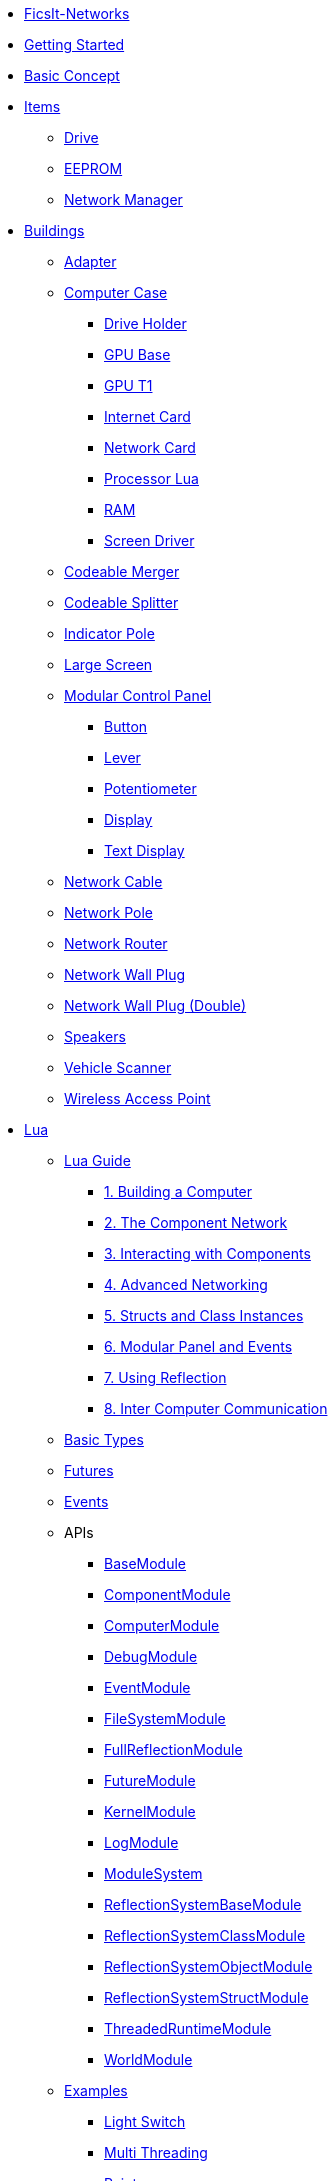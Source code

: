 * xref:index.adoc[FicsIt-Networks]
* xref:lua/guide/index.adoc[Getting Started]
* xref:BasicConcept.adoc[Basic Concept]
* xref:items/index.adoc[Items]
** xref:items/Drive.adoc[Drive]
** xref:items/EEPROM.adoc[EEPROM]
** xref:items/NetworkManager.adoc[Network Manager]
* xref:buildings/index.adoc[Buildings]
** xref:buildings/Adapter.adoc[Adapter]
** xref:buildings/ComputerCase/index.adoc[Computer Case]
*** xref:buildings/ComputerCase/DriveHolder.adoc[Drive Holder]
*** xref:buildings/ComputerCase/GPU.adoc[GPU Base]
*** xref:buildings/ComputerCase/GPUT1.adoc[GPU T1]
*** xref:buildings/ComputerCase/InternetCard.adoc[Internet Card]
*** xref:buildings/ComputerCase/NetworkCard.adoc[Network Card]
*** xref:buildings/ComputerCase/ProcessorLua.adoc[Processor Lua]
*** xref:buildings/ComputerCase/RAM.adoc[RAM]
*** xref:buildings/ComputerCase/ScreenDriver.adoc[Screen Driver]
** xref:buildings/Merger.adoc[Codeable Merger]
** xref:buildings/Splitter.adoc[Codeable Splitter]
** xref:buildings/IndicatorPole.adoc[Indicator Pole]
** xref:buildings/Screen.adoc[Large Screen]
** xref:buildings/ModularControlPanel/index.adoc[Modular Control Panel]
*** xref:buildings/ModularControlPanel/Button.adoc[Button]
*** xref:buildings/ModularControlPanel/Lever.adoc[Lever]
*** xref:buildings/ModularControlPanel/Potentiometer.adoc[Potentiometer]
*** xref:buildings/ModularControlPanel/Display.adoc[Display]
*** xref:buildings/ModularControlPanel/TextDisplay.adoc[Text Display]
** xref:buildings/NetworkCable.adoc[Network Cable]
** xref:buildings/NetworkPole.adoc[Network Pole]
** xref:buildings/NetworkRouter.adoc[Network Router]
** xref:buildings/NetworkWallPlug.adoc[Network Wall Plug]
** xref:buildings/NetworkWallPlugDouble.adoc[Network Wall Plug (Double)]
** xref:buildings/Speakers.adoc[Speakers]
** xref:buildings/VehicleScanner.adoc[Vehicle Scanner]
** xref:buildings/WirelessAccessPoint.adoc[Wireless Access Point]
* xref:lua/index.adoc[Lua]
** xref:lua/guide/index.adoc[Lua Guide]
*** xref:lua/guide/BuildingAComputer.adoc[1. Building a Computer]
*** xref:lua/guide/TheComponentNetwork.adoc[2. The Component Network]
*** xref:lua/guide/InteractingWithComponents.adoc[3. Interacting with Components]
*** xref:lua/guide/AdvancedNetworking.adoc[4. Advanced Networking]
*** xref:lua/guide/StructsAndClassInstances.adoc[5. Structs and Class Instances]
*** xref:lua/guide/ModularPanelAndEvents.adoc[6. Modular Panel and Events]
*** xref:lua/guide/UsingReflection.adoc[7. Using Reflection]
*** xref:lua/guide/InterComputerCommunication.adoc[8. Inter Computer Communication]
** xref:lua/BasicTypes.adoc[Basic Types]
** xref:lua/Futures.adoc[Futures]
** xref:lua/Events.adoc[Events]
** APIs
// FINLuaDocumentationBegin *** //
*** xref:lua/api/BaseModule.adoc[BaseModule]
*** xref:lua/api/ComponentModule.adoc[ComponentModule]
*** xref:lua/api/ComputerModule.adoc[ComputerModule]
*** xref:lua/api/DebugModule.adoc[DebugModule]
*** xref:lua/api/EventModule.adoc[EventModule]
*** xref:lua/api/FileSystemModule.adoc[FileSystemModule]
*** xref:lua/api/FullReflectionModule.adoc[FullReflectionModule]
*** xref:lua/api/FutureModule.adoc[FutureModule]
*** xref:lua/api/KernelModule.adoc[KernelModule]
*** xref:lua/api/LogModule.adoc[LogModule]
*** xref:lua/api/ModuleSystem.adoc[ModuleSystem]
*** xref:lua/api/ReflectionSystemBaseModule.adoc[ReflectionSystemBaseModule]
*** xref:lua/api/ReflectionSystemClassModule.adoc[ReflectionSystemClassModule]
*** xref:lua/api/ReflectionSystemObjectModule.adoc[ReflectionSystemObjectModule]
*** xref:lua/api/ReflectionSystemStructModule.adoc[ReflectionSystemStructModule]
*** xref:lua/api/ThreadedRuntimeModule.adoc[ThreadedRuntimeModule]
*** xref:lua/api/WorldModule.adoc[WorldModule]
// FINLuaDocumentationEnd //
** xref:lua/examples/index.adoc[Examples]
*** xref:lua/examples/lightSwitch.adoc[Light Switch]
*** xref:lua/examples/multiThreading.adoc[Multi Threading]
*** xref:lua/examples/paint.adoc[Paint]
*** xref:lua/examples/randomPlot.adoc[Random Plot]
*** xref:lua/examples/storageRefill.adoc[Storage Refill]
*** xref:lua/examples/drive.adoc[Drive Example]
*** xref:lua/examples/PCIDevices.adoc[PCI-Devices]
*** xref:lua/examples/InternetCard.adoc[Internet-Card]
* xref:NetworkTrace.adoc[Network Trace]
* Reflection
// FINReflectionDocumentationBegin ** //
** Classes
*** xref:reflection/classes/Actor.adoc[Actor]
*** xref:reflection/classes/ActorComponent.adoc[ActorComponent]
*** xref:reflection/classes/ArrayProperty.adoc[ArrayProperty]
*** xref:reflection/classes/BasicSubplate_2x2.adoc[BasicSubplate_2x2]
*** xref:reflection/classes/BigGaugeModule.adoc[BigGaugeModule]
*** xref:reflection/classes/Build_Speakers_C.adoc[Build_Speakers_C]
*** xref:reflection/classes/Buildable.adoc[Buildable]
*** xref:reflection/classes/BuzzerModule.adoc[BuzzerModule]
*** xref:reflection/classes/CircuitBridge.adoc[CircuitBridge]
*** xref:reflection/classes/CircuitSwitch.adoc[CircuitSwitch]
*** xref:reflection/classes/CircuitSwitchPriority.adoc[CircuitSwitchPriority]
*** xref:reflection/classes/Class.adoc[Class]
*** xref:reflection/classes/ClassProperty.adoc[ClassProperty]
*** xref:reflection/classes/CodeableMerger.adoc[CodeableMerger]
*** xref:reflection/classes/CodeableSplitter.adoc[CodeableSplitter]
*** xref:reflection/classes/ComputerCase.adoc[ComputerCase]
*** xref:reflection/classes/DimensionalDepot.adoc[DimensionalDepot]
*** xref:reflection/classes/DimensionalDepotUploader.adoc[DimensionalDepotUploader]
*** xref:reflection/classes/DockingStation.adoc[DockingStation]
*** xref:reflection/classes/Door.adoc[Door]
*** xref:reflection/classes/EncoderModule.adoc[EncoderModule]
*** xref:reflection/classes/FINAdvancedNetworkConnectionComponent.adoc[FINAdvancedNetworkConnectionComponent]
*** xref:reflection/classes/FINComputerGPU.adoc[FINComputerGPU]
*** xref:reflection/classes/FINComputerGPUT2.adoc[FINComputerGPUT2]
*** xref:reflection/classes/FINInternetCard.adoc[FINInternetCard]
*** xref:reflection/classes/FINMediaSubsystem.adoc[FINMediaSubsystem]
*** xref:reflection/classes/FINModularIndicatorPoleModule.adoc[FINModularIndicatorPoleModule]
*** xref:reflection/classes/Factory.adoc[Factory]
*** xref:reflection/classes/FactoryConnection.adoc[FactoryConnection]
*** xref:reflection/classes/Function.adoc[Function]
*** xref:reflection/classes/GPUT1.adoc[GPUT1]
*** xref:reflection/classes/GaugeModule.adoc[GaugeModule]
*** xref:reflection/classes/IndicatorModule.adoc[IndicatorModule]
*** xref:reflection/classes/IndicatorPole.adoc[IndicatorPole]
*** xref:reflection/classes/Inventory.adoc[Inventory]
*** xref:reflection/classes/ItemCategory.adoc[ItemCategory]
*** xref:reflection/classes/ItemType.adoc[ItemType]
*** xref:reflection/classes/LargeControlPanel.adoc[LargeControlPanel]
*** xref:reflection/classes/LargeMicroDisplayModule.adoc[LargeMicroDisplayModule]
*** xref:reflection/classes/LargeVerticalControlPanel.adoc[LargeVerticalControlPanel]
*** xref:reflection/classes/LightSource.adoc[LightSource]
*** xref:reflection/classes/LightsControlPanel.adoc[LightsControlPanel]
*** xref:reflection/classes/Manufacturer.adoc[Manufacturer]
*** xref:reflection/classes/MicroDisplayModule.adoc[MicroDisplayModule]
*** xref:reflection/classes/ModularIndicatorPole.adoc[ModularIndicatorPole]
*** xref:reflection/classes/ModularPoleModule_Buzzer.adoc[ModularPoleModule_Buzzer]
*** xref:reflection/classes/ModularPoleModule_Indicator.adoc[ModularPoleModule_Indicator]
*** xref:reflection/classes/ModuleButton.adoc[ModuleButton]
*** xref:reflection/classes/ModulePanel.adoc[ModulePanel]
*** xref:reflection/classes/ModulePotentiometer.adoc[ModulePotentiometer]
*** xref:reflection/classes/ModuleStopButton.adoc[ModuleStopButton]
*** xref:reflection/classes/ModuleSwitch.adoc[ModuleSwitch]
*** xref:reflection/classes/ModuleTextDisplay.adoc[ModuleTextDisplay]
*** xref:reflection/classes/NetworkCard.adoc[NetworkCard]
*** xref:reflection/classes/NetworkRouter.adoc[NetworkRouter]
*** xref:reflection/classes/Object.adoc[Object]
*** xref:reflection/classes/ObjectProperty.adoc[ObjectProperty]
*** xref:reflection/classes/PipeConnection.adoc[PipeConnection]
*** xref:reflection/classes/PipeConnectionBase.adoc[PipeConnectionBase]
*** xref:reflection/classes/PipeHyperStart.adoc[PipeHyperStart]
*** xref:reflection/classes/PipeReservoir.adoc[PipeReservoir]
*** xref:reflection/classes/PipelinePump.adoc[PipelinePump]
*** xref:reflection/classes/PotWDisplayModule.adoc[PotWDisplayModule]
*** xref:reflection/classes/PotentiometerModule.adoc[PotentiometerModule]
*** xref:reflection/classes/PowerCircuit.adoc[PowerCircuit]
*** xref:reflection/classes/PowerConnection.adoc[PowerConnection]
*** xref:reflection/classes/PowerInfo.adoc[PowerInfo]
*** xref:reflection/classes/PowerStorage.adoc[PowerStorage]
*** xref:reflection/classes/Property.adoc[Property]
*** xref:reflection/classes/PushbuttonModule.adoc[PushbuttonModule]
*** xref:reflection/classes/RailroadSignal.adoc[RailroadSignal]
*** xref:reflection/classes/RailroadStation.adoc[RailroadStation]
*** xref:reflection/classes/RailroadSwitchControl.adoc[RailroadSwitchControl]
*** xref:reflection/classes/RailroadTrack.adoc[RailroadTrack]
*** xref:reflection/classes/RailroadTrackConnection.adoc[RailroadTrackConnection]
*** xref:reflection/classes/RailroadVehicle.adoc[RailroadVehicle]
*** xref:reflection/classes/RailroadVehicleMovement.adoc[RailroadVehicleMovement]
*** xref:reflection/classes/Recipe.adoc[Recipe]
*** xref:reflection/classes/ReflectionBase.adoc[ReflectionBase]
*** xref:reflection/classes/ResourceSink.adoc[ResourceSink]
*** xref:reflection/classes/Screen.adoc[Screen]
*** xref:reflection/classes/SignBase.adoc[SignBase]
*** xref:reflection/classes/SignType.adoc[SignType]
*** xref:reflection/classes/Signal.adoc[Signal]
*** xref:reflection/classes/SizeableModulePanel.adoc[SizeableModulePanel]
*** xref:reflection/classes/SpeakerPole.adoc[SpeakerPole]
*** xref:reflection/classes/SquareMicroDisplayModule.adoc[SquareMicroDisplayModule]
*** xref:reflection/classes/Struct.adoc[Struct]
*** xref:reflection/classes/StructProperty.adoc[StructProperty]
*** xref:reflection/classes/SwitchModule2Position.adoc[SwitchModule2Position]
*** xref:reflection/classes/SwitchModule3Position.adoc[SwitchModule3Position]
*** xref:reflection/classes/TargetList.adoc[TargetList]
*** xref:reflection/classes/TimeTable.adoc[TimeTable]
*** xref:reflection/classes/TraceProperty.adoc[TraceProperty]
*** xref:reflection/classes/Train.adoc[Train]
*** xref:reflection/classes/TrainPlatform.adoc[TrainPlatform]
*** xref:reflection/classes/TrainPlatformCargo.adoc[TrainPlatformCargo]
*** xref:reflection/classes/TrainPlatformConnection.adoc[TrainPlatformConnection]
*** xref:reflection/classes/Vehicle.adoc[Vehicle]
*** xref:reflection/classes/VehicleScanner.adoc[VehicleScanner]
*** xref:reflection/classes/WheeledVehicle.adoc[WheeledVehicle]
*** xref:reflection/classes/WidgetSign.adoc[WidgetSign]
** Structs
*** xref:reflection/structs/Color.adoc[Color]
*** xref:reflection/structs/EventFilter.adoc[EventFilter]
*** xref:reflection/structs/Future.adoc[Future]
*** xref:reflection/structs/GPUT1Buffer.adoc[GPUT1Buffer]
*** xref:reflection/structs/GPUT2DrawCallBox.adoc[GPUT2DrawCallBox]
*** xref:reflection/structs/IconData.adoc[IconData]
*** xref:reflection/structs/Item.adoc[Item]
*** xref:reflection/structs/ItemAmount.adoc[ItemAmount]
*** xref:reflection/structs/ItemStack.adoc[ItemStack]
*** xref:reflection/structs/LogEntry.adoc[LogEntry]
*** xref:reflection/structs/Margin.adoc[Margin]
*** xref:reflection/structs/PrefabSignData.adoc[PrefabSignData]
*** xref:reflection/structs/RailroadSignalBlock.adoc[RailroadSignalBlock]
*** xref:reflection/structs/Rotator.adoc[Rotator]
*** xref:reflection/structs/TargetPoint.adoc[TargetPoint]
*** xref:reflection/structs/TimeTableStop.adoc[TimeTableStop]
*** xref:reflection/structs/TrackGraph.adoc[TrackGraph]
*** xref:reflection/structs/TrainDockingRuleSet.adoc[TrainDockingRuleSet]
*** xref:reflection/structs/Vector.adoc[Vector]
*** xref:reflection/structs/Vector2D.adoc[Vector2D]
*** xref:reflection/structs/Vector4.adoc[Vector4]
// FINReflectionDocumentationEnd //
* xref:ModIntegration.adoc[Mod Integration]
